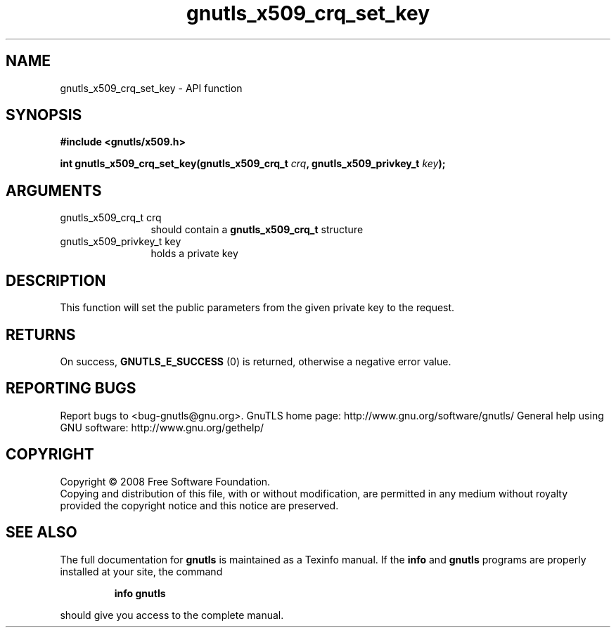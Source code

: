 .\" DO NOT MODIFY THIS FILE!  It was generated by gdoc.
.TH "gnutls_x509_crq_set_key" 3 "3.0.2" "gnutls" "gnutls"
.SH NAME
gnutls_x509_crq_set_key \- API function
.SH SYNOPSIS
.B #include <gnutls/x509.h>
.sp
.BI "int gnutls_x509_crq_set_key(gnutls_x509_crq_t " crq ", gnutls_x509_privkey_t " key ");"
.SH ARGUMENTS
.IP "gnutls_x509_crq_t crq" 12
should contain a \fBgnutls_x509_crq_t\fP structure
.IP "gnutls_x509_privkey_t key" 12
holds a private key
.SH "DESCRIPTION"
This function will set the public parameters from the given private
key to the request.  
.SH "RETURNS"
On success, \fBGNUTLS_E_SUCCESS\fP (0) is returned, otherwise a
negative error value.
.SH "REPORTING BUGS"
Report bugs to <bug-gnutls@gnu.org>.
GnuTLS home page: http://www.gnu.org/software/gnutls/
General help using GNU software: http://www.gnu.org/gethelp/
.SH COPYRIGHT
Copyright \(co 2008 Free Software Foundation.
.br
Copying and distribution of this file, with or without modification,
are permitted in any medium without royalty provided the copyright
notice and this notice are preserved.
.SH "SEE ALSO"
The full documentation for
.B gnutls
is maintained as a Texinfo manual.  If the
.B info
and
.B gnutls
programs are properly installed at your site, the command
.IP
.B info gnutls
.PP
should give you access to the complete manual.
